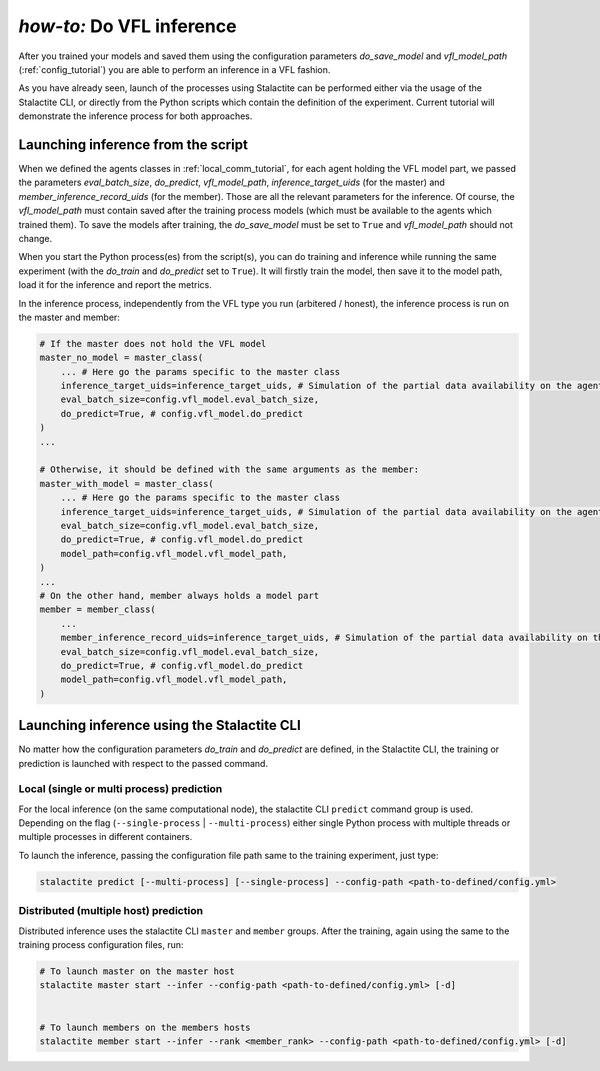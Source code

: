 .. _inference_tutorial:

*how-to:* Do VFL inference
====================================================

After you trained your models and saved them using the configuration parameters `do_save_model` and `vfl_model_path`
(:ref:`config_tutorial`) you are able to perform an inference in a VFL fashion.

As you have already seen, launch of the processes using Stalactite can be performed either via the usage of the
Stalactite CLI, or directly from the Python scripts which contain the definition of the experiment.
Current tutorial will demonstrate the inference process for both approaches.

Launching inference from the script
------------------------------------------------

When we defined the agents classes in :ref:`local_comm_tutorial`, for each agent holding the VFL model part, we passed
the parameters `eval_batch_size`, `do_predict`, `vfl_model_path`, `inference_target_uids`
(for the master) and `member_inference_record_uids` (for the member).
Those are all the relevant parameters for the inference.
Of course, the `vfl_model_path` must contain saved after the training process models (which must be available to the
agents which trained them). To save the models after training, the `do_save_model` must be set to ``True`` and
`vfl_model_path` should not change.

When you start the Python process(es) from the script(s), you can do training and inference while running the same
experiment (with the `do_train` and `do_predict` set to ``True``). It will firstly train the model, then save it to the
model path, load it for the inference and report the metrics.

In the inference process, independently from the VFL type you run (arbitered / honest), the inference process is run
on the master and member:

.. code-block:: python

    # If the master does not hold the VFL model
    master_no_model = master_class(
        ... # Here go the params specific to the master class
        inference_target_uids=inference_target_uids, # Simulation of the partial data availability on the agent
        eval_batch_size=config.vfl_model.eval_batch_size,
        do_predict=True, # config.vfl_model.do_predict
    )
    ...

    # Otherwise, it should be defined with the same arguments as the member:
    master_with_model = master_class(
        ... # Here go the params specific to the master class
        inference_target_uids=inference_target_uids, # Simulation of the partial data availability on the agent
        eval_batch_size=config.vfl_model.eval_batch_size,
        do_predict=True, # config.vfl_model.do_predict
        model_path=config.vfl_model.vfl_model_path,
    )
    ...
    # On the other hand, member always holds a model part
    member = member_class(
        ...
        member_inference_record_uids=inference_target_uids, # Simulation of the partial data availability on the agent
        eval_batch_size=config.vfl_model.eval_batch_size,
        do_predict=True, # config.vfl_model.do_predict
        model_path=config.vfl_model.vfl_model_path,
    )



Launching inference using the Stalactite CLI
------------------------------------------------

No matter how the configuration parameters `do_train` and `do_predict` are defined, in the Stalactite CLI, the
training or prediction is launched with respect to the passed command.

Local (single or multi process) prediction
^^^^^^^^^^^^^^^^^^^^^^^^^^^^^^^^^^^^^^^^^^^^^^^^^^^^^

For the local inference (on the same computational node), the stalactite CLI  ``predict`` command group is used.
Depending on the flag (``--single-process`` | ``--multi-process``) either single Python process with multiple threads
or multiple processes in different containers.

To launch the inference, passing the configuration file path same to the training experiment, just type:

.. code-block:: bash

    stalactite predict [--multi-process] [--single-process] --config-path <path-to-defined/config.yml>

Distributed (multiple host) prediction
^^^^^^^^^^^^^^^^^^^^^^^^^^^^^^^^^^^^^^^^^^^^^^^^^^^^^

Distributed inference uses the stalactite CLI  ``master`` and ``member`` groups.
After the training, again using the same to the training process configuration files, run:

.. code-block:: bash

    # To launch master on the master host
    stalactite master start --infer --config-path <path-to-defined/config.yml> [-d]


    # To launch members on the members hosts
    stalactite member start --infer --rank <member_rank> --config-path <path-to-defined/config.yml> [-d]

